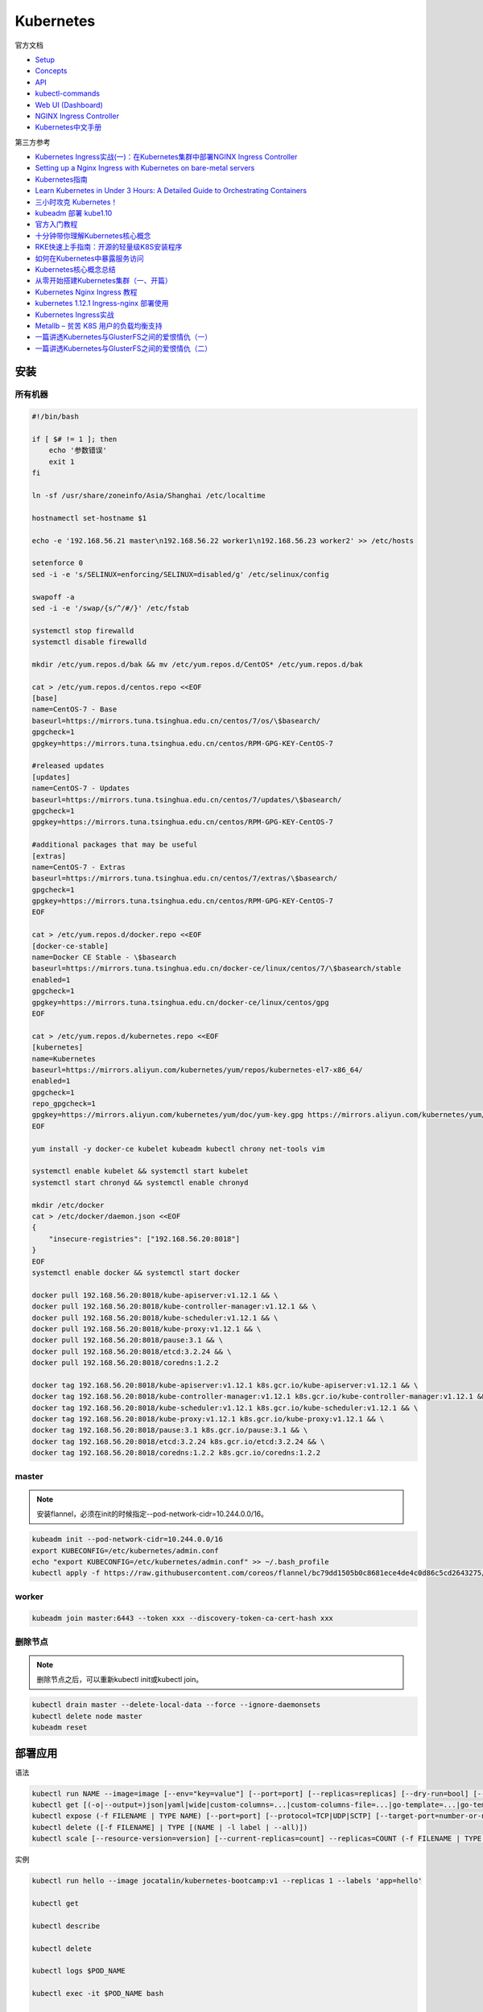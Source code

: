 Kubernetes
==========

官方文档

* `Setup <https://kubernetes.io/docs/setup/>`_
* `Concepts <https://kubernetes.io/docs/concepts/>`_
* `API <https://kubernetes.io/docs/reference/generated/kubernetes-api/v1.12/>`_
* `kubectl-commands <https://kubernetes.io/docs/reference/generated/kubectl/kubectl-commands>`_
* `Web UI (Dashboard) <https://kubernetes.io/docs/tasks/access-application-cluster/web-ui-dashboard/>`_
* `NGINX Ingress Controller <https://kubernetes.github.io/ingress-nginx/>`_
* `Kubernetes中文手册 <https://www.kubernetes.org.cn/docs>`_

第三方参考

* `Kubernetes Ingress实战(一)：在Kubernetes集群中部署NGINX Ingress Controller <https://blog.frognew.com/2018/06/kubernetes-ingress-1.html>`_
* `Setting up a Nginx Ingress with Kubernetes on bare-metal servers <http://blog.will3942.com/nginx-kubernetes-bare-metal>`_
* `Kubernetes指南 <https://kubernetes.feisky.xyz/>`_
* `Learn Kubernetes in Under 3 Hours: A Detailed Guide to Orchestrating Containers <https://medium.freecodecamp.org/learn-kubernetes-in-under-3-hours-a-detailed-guide-to-orchestrating-containers-114ff420e882>`_
* `三小时攻克 Kubernetes！ <https://mp.weixin.qq.com/s/gLbfwS89cpAkkoVMzJc6sQ>`_
* `kubeadm 部署 kube1.10 <https://blog.csdn.net/golduty2/article/details/80700491>`_
* `官方入门教程 <https://blog.csdn.net/kikajack/article/details/79866006>`_
* `十分钟带你理解Kubernetes核心概念 <http://www.dockone.io/article/932>`_
* `RKE快速上手指南：开源的轻量级K8S安装程序 <https://segmentfault.com/a/1190000012288926>`_
* `如何在Kubernetes中暴露服务访问 <https://segmentfault.com/a/1190000007990723>`_
* `Kubernetes核心概念总结 <https://www.cnblogs.com/zhenyuyaodidiao/p/6500720.html>`_
* `从零开始搭建Kubernetes集群（一、开篇） <https://www.jianshu.com/p/78a5afd0c597>`_
* `Kubernetes Nginx Ingress 教程 <https://mritd.me/2017/03/04/how-to-use-nginx-ingress/?utm_source=tuicool&utm_medium=referral>`_
* `kubernetes 1.12.1 Ingress-nginx 部署使用 <https://www.jianshu.com/p/e30b06906b77>`_
* `Kubernetes Ingress实战 <http://www.cnblogs.com/zhaojiankai/p/7896357.html>`_
* `Metallb – 贫苦 K8S 用户的负载均衡支持 <https://it.baiked.com/kubernetes/3215.html>`_
* `一篇讲透Kubernetes与GlusterFS之间的爱恨情仇（一） <http://rdc.hundsun.com/portal/article/826.html>`_
* `一篇讲透Kubernetes与GlusterFS之间的爱恨情仇（二） <http://rdc.hundsun.com/portal/article/827.html>`_

安装
----

所有机器
^^^^^^^^

.. code-block:: bash

    #!/bin/bash

    if [ $# != 1 ]; then
        echo '参数错误'
        exit 1
    fi

    ln -sf /usr/share/zoneinfo/Asia/Shanghai /etc/localtime

    hostnamectl set-hostname $1

    echo -e '192.168.56.21 master\n192.168.56.22 worker1\n192.168.56.23 worker2' >> /etc/hosts

    setenforce 0
    sed -i -e 's/SELINUX=enforcing/SELINUX=disabled/g' /etc/selinux/config

    swapoff -a
    sed -i -e '/swap/{s/^/#/}' /etc/fstab

    systemctl stop firewalld
    systemctl disable firewalld

    mkdir /etc/yum.repos.d/bak && mv /etc/yum.repos.d/CentOS* /etc/yum.repos.d/bak
    
    cat > /etc/yum.repos.d/centos.repo <<EOF
    [base]
    name=CentOS-7 - Base
    baseurl=https://mirrors.tuna.tsinghua.edu.cn/centos/7/os/\$basearch/
    gpgcheck=1
    gpgkey=https://mirrors.tuna.tsinghua.edu.cn/centos/RPM-GPG-KEY-CentOS-7

    #released updates
    [updates]
    name=CentOS-7 - Updates
    baseurl=https://mirrors.tuna.tsinghua.edu.cn/centos/7/updates/\$basearch/
    gpgcheck=1
    gpgkey=https://mirrors.tuna.tsinghua.edu.cn/centos/RPM-GPG-KEY-CentOS-7

    #additional packages that may be useful
    [extras]
    name=CentOS-7 - Extras
    baseurl=https://mirrors.tuna.tsinghua.edu.cn/centos/7/extras/\$basearch/
    gpgcheck=1
    gpgkey=https://mirrors.tuna.tsinghua.edu.cn/centos/RPM-GPG-KEY-CentOS-7
    EOF

    cat > /etc/yum.repos.d/docker.repo <<EOF
    [docker-ce-stable]
    name=Docker CE Stable - \$basearch
    baseurl=https://mirrors.tuna.tsinghua.edu.cn/docker-ce/linux/centos/7/\$basearch/stable
    enabled=1
    gpgcheck=1
    gpgkey=https://mirrors.tuna.tsinghua.edu.cn/docker-ce/linux/centos/gpg
    EOF

    cat > /etc/yum.repos.d/kubernetes.repo <<EOF 
    [kubernetes]
    name=Kubernetes
    baseurl=https://mirrors.aliyun.com/kubernetes/yum/repos/kubernetes-el7-x86_64/
    enabled=1
    gpgcheck=1
    repo_gpgcheck=1
    gpgkey=https://mirrors.aliyun.com/kubernetes/yum/doc/yum-key.gpg https://mirrors.aliyun.com/kubernetes/yum/doc/rpm-package-key.gpg
    EOF

    yum install -y docker-ce kubelet kubeadm kubectl chrony net-tools vim

    systemctl enable kubelet && systemctl start kubelet
    systemctl start chronyd && systemctl enable chronyd

    mkdir /etc/docker
    cat > /etc/docker/daemon.json <<EOF 
    {
        "insecure-registries": ["192.168.56.20:8018"]
    }
    EOF
    systemctl enable docker && systemctl start docker

    docker pull 192.168.56.20:8018/kube-apiserver:v1.12.1 && \
    docker pull 192.168.56.20:8018/kube-controller-manager:v1.12.1 && \
    docker pull 192.168.56.20:8018/kube-scheduler:v1.12.1 && \
    docker pull 192.168.56.20:8018/kube-proxy:v1.12.1 && \
    docker pull 192.168.56.20:8018/pause:3.1 && \
    docker pull 192.168.56.20:8018/etcd:3.2.24 && \
    docker pull 192.168.56.20:8018/coredns:1.2.2

    docker tag 192.168.56.20:8018/kube-apiserver:v1.12.1 k8s.gcr.io/kube-apiserver:v1.12.1 && \
    docker tag 192.168.56.20:8018/kube-controller-manager:v1.12.1 k8s.gcr.io/kube-controller-manager:v1.12.1 && \
    docker tag 192.168.56.20:8018/kube-scheduler:v1.12.1 k8s.gcr.io/kube-scheduler:v1.12.1 && \
    docker tag 192.168.56.20:8018/kube-proxy:v1.12.1 k8s.gcr.io/kube-proxy:v1.12.1 && \
    docker tag 192.168.56.20:8018/pause:3.1 k8s.gcr.io/pause:3.1 && \
    docker tag 192.168.56.20:8018/etcd:3.2.24 k8s.gcr.io/etcd:3.2.24 && \
    docker tag 192.168.56.20:8018/coredns:1.2.2 k8s.gcr.io/coredns:1.2.2

master
^^^^^^

.. note::

    安装flannel，必须在init的时候指定--pod-network-cidr=10.244.0.0/16。

.. code-block:: bash
    
    kubeadm init --pod-network-cidr=10.244.0.0/16
    export KUBECONFIG=/etc/kubernetes/admin.conf
    echo "export KUBECONFIG=/etc/kubernetes/admin.conf" >> ~/.bash_profile
    kubectl apply -f https://raw.githubusercontent.com/coreos/flannel/bc79dd1505b0c8681ece4de4c0d86c5cd2643275/Documentation/kube-flannel.yml
    
worker
^^^^^^

.. code-block:: bash

    kubeadm join master:6443 --token xxx --discovery-token-ca-cert-hash xxx

删除节点
^^^^^^^^

.. note::
    
    删除节点之后，可以重新kubectl init或kubectl join。

.. code-block:: bash

    kubectl drain master --delete-local-data --force --ignore-daemonsets
    kubectl delete node master
    kubeadm reset

部署应用
--------

语法

.. code-block:: bash

    kubectl run NAME --image=image [--env="key=value"] [--port=port] [--replicas=replicas] [--dry-run=bool] [--overrides=inline-json] [--command] -- [COMMAND] [args...]
    kubectl get [(-o|--output=)json|yaml|wide|custom-columns=...|custom-columns-file=...|go-template=...|go-template-file=...|jsonpath=...|jsonpath-file=...] (TYPE[.VERSION][.GROUP] [NAME | -l label] | TYPE[.VERSION][.GROUP]/NAME ...) [flags]
    kubectl expose (-f FILENAME | TYPE NAME) [--port=port] [--protocol=TCP|UDP|SCTP] [--target-port=number-or-name] [--name=name] [--external-ip=external-ip-of-service] [--type=type]
    kubectl delete ([-f FILENAME] | TYPE [(NAME | -l label | --all)])
    kubectl scale [--resource-version=version] [--current-replicas=count] --replicas=COUNT (-f FILENAME | TYPE NAME)

实例

.. code-block:: bash

    kubectl run hello --image jocatalin/kubernetes-bootcamp:v1 --replicas 1 --labels 'app=hello'

    kubectl get

    kubectl describe
    
    kubectl delete

    kubectl logs $POD_NAME

    kubectl exec -it $POD_NAME bash

    kubectl scale deployments hello --replicas=4

    kubectl expose deploy hello --port 8080 --name=hello-svc

对象类型
--------

NAME                              SHORTNAMES   APIGROUP                       NAMESPACED   KIND
bindings                                                                      true         Binding
componentstatuses                 cs                                          false        ComponentStatus
configmaps                        cm                                          true         ConfigMap
endpoints                         ep                                          true         Endpoints
events                            ev                                          true         Event
limitranges                       limits                                      true         LimitRange
namespaces                        ns                                          false        Namespace
nodes                             no                                          false        Node
persistentvolumeclaims            pvc                                         true         PersistentVolumeClaim
persistentvolumes                 pv                                          false        PersistentVolume
pods                              po                                          true         Pod
podtemplates                                                                  true         PodTemplate
replicationcontrollers            rc                                          true         ReplicationController
resourcequotas                    quota                                       true         ResourceQuota
secrets                                                                       true         Secret
serviceaccounts                   sa                                          true         ServiceAccount
services                          svc                                         true         Service
mutatingwebhookconfigurations                  admissionregistration.k8s.io   false        MutatingWebhookConfiguration
validatingwebhookconfigurations                admissionregistration.k8s.io   false        ValidatingWebhookConfiguration
customresourcedefinitions         crd,crds     apiextensions.k8s.io           false        CustomResourceDefinition
apiservices                                    apiregistration.k8s.io         false        APIService
controllerrevisions                            apps                           true         ControllerRevision
daemonsets                        ds           apps                           true         DaemonSet
deployments                       deploy       apps                           true         Deployment
replicasets                       rs           apps                           true         ReplicaSet
statefulsets                      sts          apps                           true         StatefulSet
tokenreviews                                   authentication.k8s.io          false        TokenReview
localsubjectaccessreviews                      authorization.k8s.io           true         LocalSubjectAccessReview
selfsubjectaccessreviews                       authorization.k8s.io           false        SelfSubjectAccessReview
selfsubjectrulesreviews                        authorization.k8s.io           false        SelfSubjectRulesReview
subjectaccessreviews                           authorization.k8s.io           false        SubjectAccessReview
horizontalpodautoscalers          hpa          autoscaling                    true         HorizontalPodAutoscaler
cronjobs                          cj           batch                          true         CronJob
jobs                                           batch                          true         Job
certificatesigningrequests        csr          certificates.k8s.io            false        CertificateSigningRequest
leases                                         coordination.k8s.io            true         Lease
events                            ev           events.k8s.io                  true         Event
daemonsets                        ds           extensions                     true         DaemonSet
deployments                       deploy       extensions                     true         Deployment
ingresses                         ing          extensions                     true         Ingress
networkpolicies                   netpol       extensions                     true         NetworkPolicy
podsecuritypolicies               psp          extensions                     false        PodSecurityPolicy
replicasets                       rs           extensions                     true         ReplicaSet
networkpolicies                   netpol       networking.k8s.io              true         NetworkPolicy
poddisruptionbudgets              pdb          policy                         true         PodDisruptionBudget
podsecuritypolicies               psp          policy                         false        PodSecurityPolicy
clusterrolebindings                            rbac.authorization.k8s.io      false        ClusterRoleBinding
clusterroles                                   rbac.authorization.k8s.io      false        ClusterRole
rolebindings                                   rbac.authorization.k8s.io      true         RoleBinding
roles                                          rbac.authorization.k8s.io      true         Role
priorityclasses                   pc           scheduling.k8s.io              false        PriorityClass
storageclasses                    sc           storage.k8s.io                 false        StorageClass
volumeattachments                              storage.k8s.io                 false        VolumeAttachment

Ingress
-------

ingress
^^^^^^^

必须安装的资源

* namespace/ingress-nginx created
* configmap/nginx-configuration created
* serviceaccount/nginx-ingress-serviceaccount created
* clusterrole.rbac.authorization.k8s.io/nginx-ingress-clusterrole created
* role.rbac.authorization.k8s.io/nginx-ingress-role created
* rolebinding.rbac.authorization.k8s.io/nginx-ingress-role-nisa-binding created
* clusterrolebinding.rbac.authorization.k8s.io/nginx-ingress-clusterrole-nisa-binding created
* deployment.extensions/nginx-ingress-controller created

ingress本身需要对外，则默认用nodePort

* service/ingress-nginx
  
metalLB
  
* namespace/metallb-system created
* serviceaccount/controller created
* serviceaccount/speaker created
* clusterrole.rbac.authorization.k8s.io/metallb-system:controller created
* clusterrole.rbac.authorization.k8s.io/metallb-system:speaker created
* role.rbac.authorization.k8s.io/config-watcher created
* clusterrolebinding.rbac.authorization.k8s.io/metallb-system:controller created
* clusterrolebinding.rbac.authorization.k8s.io/metallb-system:speaker created
* rolebinding.rbac.authorization.k8s.io/config-watcher created
* daemonset.apps/speaker created
* deployment.apps/controller created

